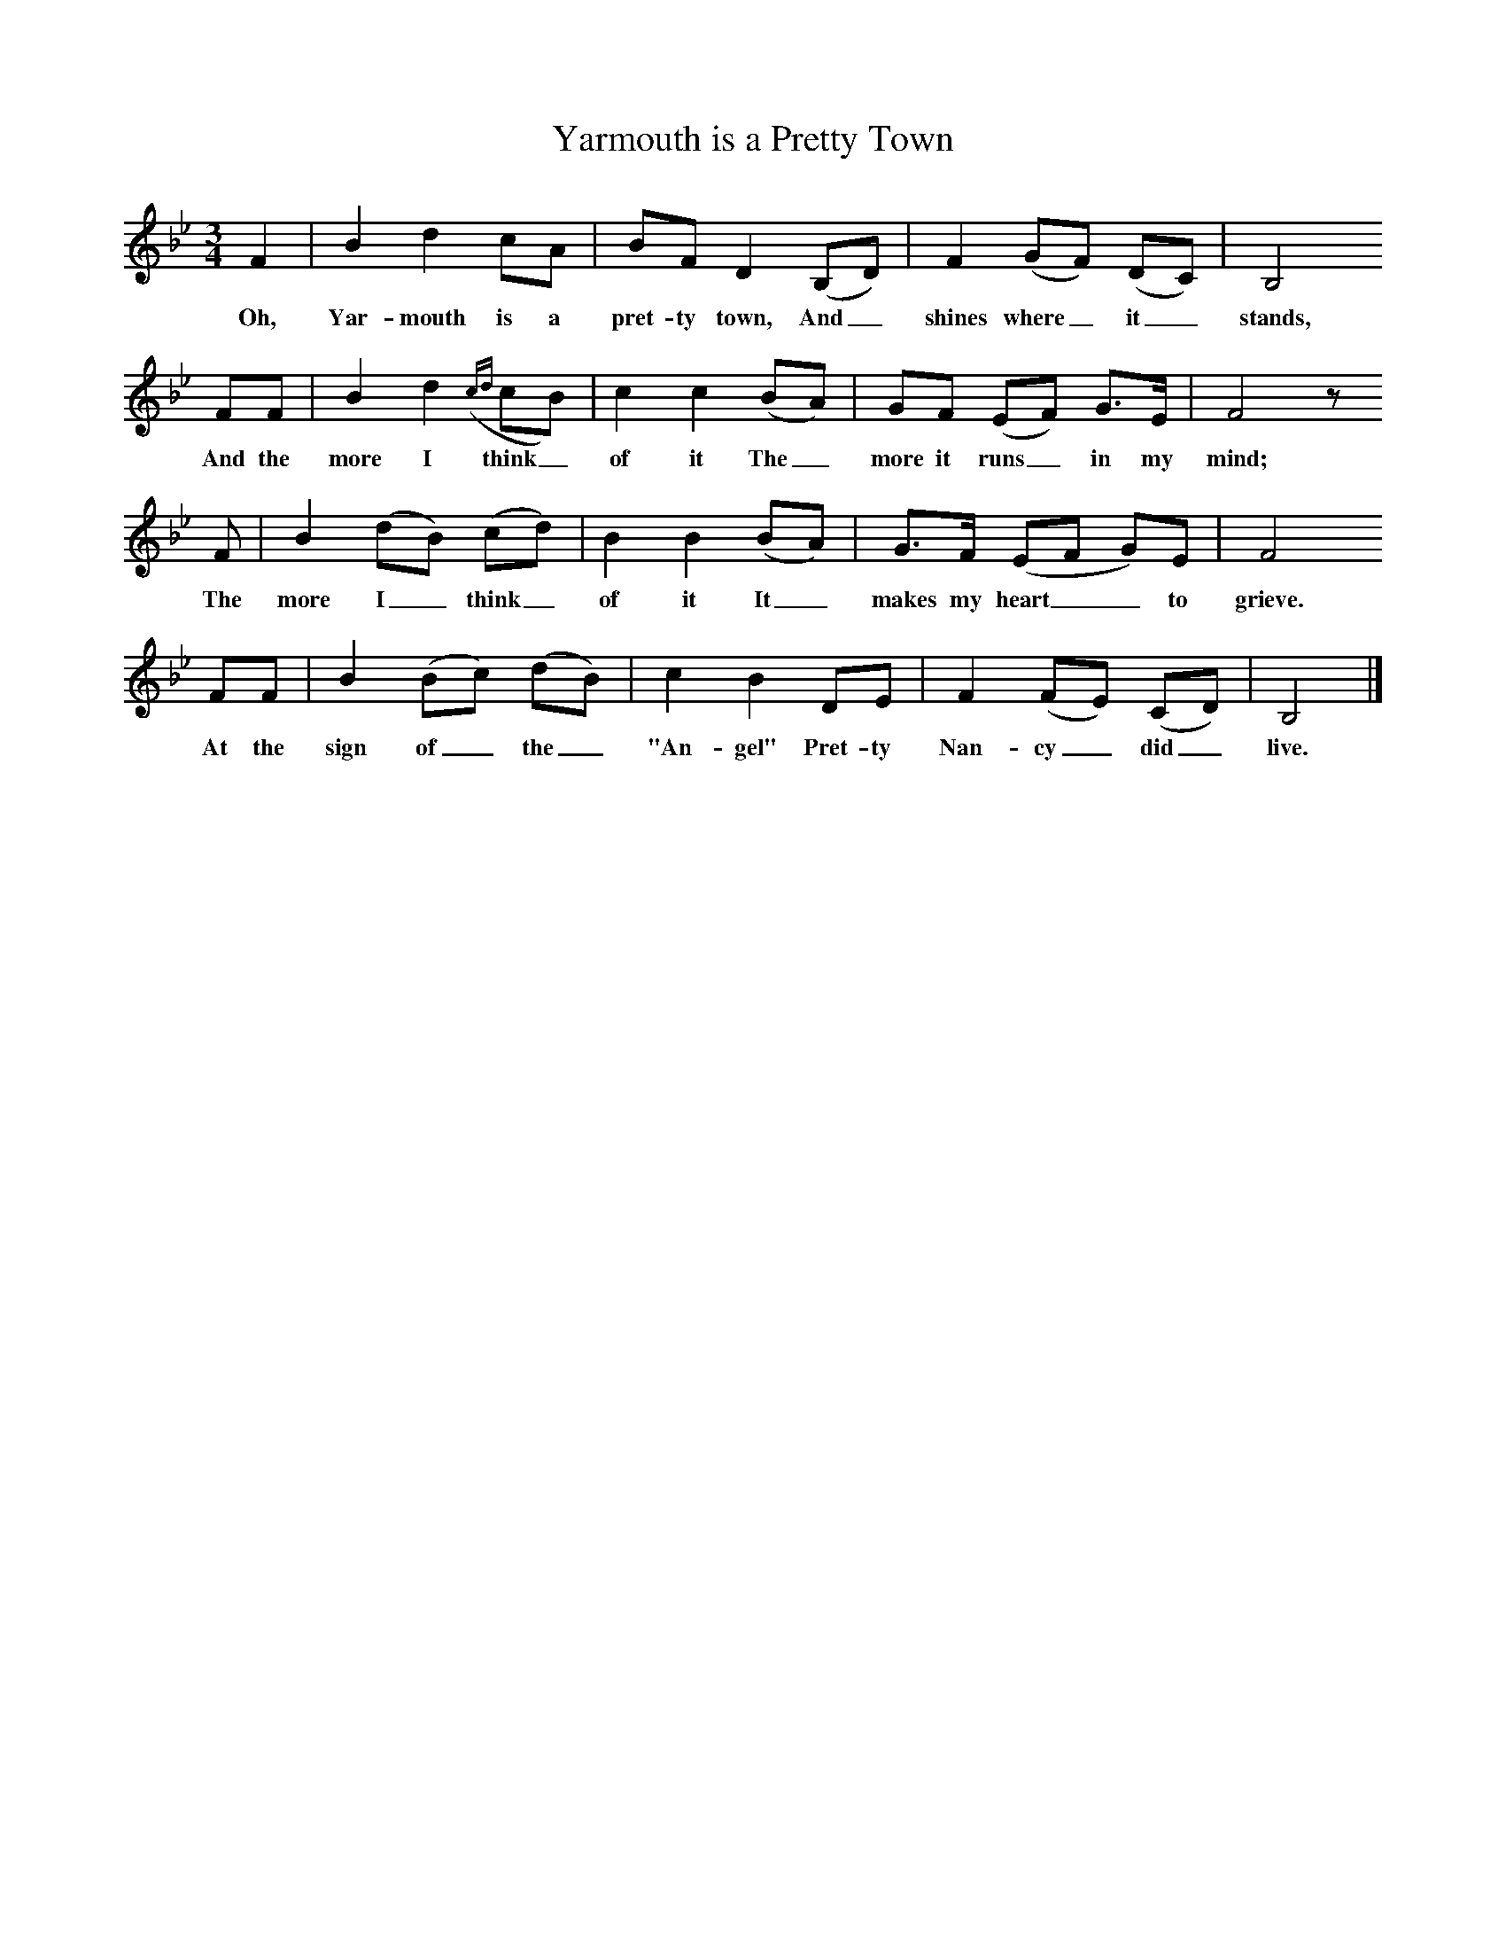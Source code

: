 X:1
T:Yarmouth is a Pretty Town
B:Broadwood, L, 1908, English Traditional Songs and Carols, London, Boosey
N:Reprinted by EP Publishing Limited, Rowman & Littlefield, Totowa, New Jersey, 1974
Z:Lucy Broadwood
S:Mr H Burstow, 1893
M:3/4     %Meter
L:1/8     %
K:Bb
F2 |B2 d2 cA |BF D2 (B,D) |F2 (GF) (DC) | B,4
w:Oh, Yar-mouth is a pret-ty town, And_ shines where_ it_ stands,
FF |B2 d2 ({cd}cB) | c2 c2 (BA) |GF (EF) G3/2E/ | F4 z
w: And the more I think_ of it The_ more it runs_ in my mind;
F |B2 (dB) (cd) |B2 B2 (BA) |G3/2F/ (EF G)E | F4
w:The more I_ think_ of it It_ makes my heart__ to grieve.
FF |B2 (Bc) (dB) |c2 B2 DE | F2 (FE) (CD) | B,4  |]
w: At the sign of_ the_ "An-gel" Pret-ty Nan-cy_ did_ live.